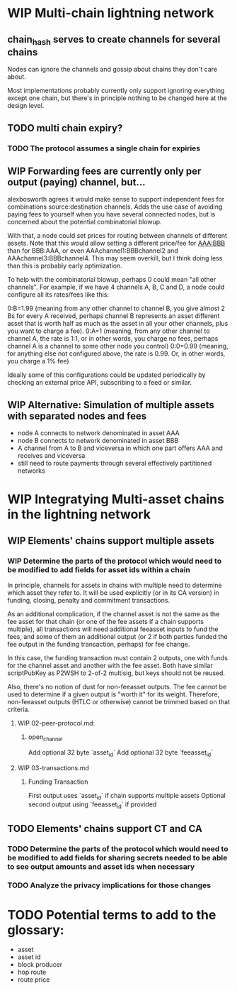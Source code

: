 #+TODO: TODO WIP | REVIEW DELETE

* WIP Multi-chain lightning network
** chain_hash serves to create channels for several chains

Nodes can ignore the channels and gossip about chains they don't care about.

Most implementations probably currently only support ignoring everything except one chain, but
there's in principle nothing to be changed here at the design level.
** TODO multi chain expiry?
*** TODO The protocol assumes a single chain for expiries
** WIP Forwarding fees are currently only per output (paying) channel, but...

alexbosworth agrees it would make sense to support independent fees for combinations source:destination channels.
Adds the use case of avoiding paying fees to yourself when you have several connected nodes, but is concerned about the potential combinatorial blowup.

With that, a node could set prices for routing between channels of different assets. Note that this would allow setting a different price/fee for AAA:BBB than for BBB:AAA, or even AAAchannel1:BBBchannel2 and AAAchannel3:BBBchannel4.
This may seem overkill, but I think doing less than this is probably early optimization.

To help with the combinatorial blowup, perhaps 0 could mean "all other channels".
For example, if we have 4 channels A, B, C and D, a node could configure all its rates/fees like this:

0:B=1.99 (meaning from any other channel to channel B, you give almost 2 Bs for every A received, perhaps channel B represents an asset different asset that is worth half as much as the asset in all your other channels, plus you want to charge a fee).
0:A=1 (meaning, from any other channel to channel A, the rate is 1:1, or in other words, you charge no fees, perhaps channel A is a channel to some other node you control)
0:0=0.99 (meaning, for anything else not configured above, the rate is 0.99. Or, in other words, you charge a 1% fee)

Ideally some of this configurations could be updated periodically by checking an external price API, subscribing to a feed or similar.

** WIP Alternative: Simulation of multiple assets with separated nodes and fees

- node A connects to network denominated in asset AAA
- node B connects to network denominated in asset BBB
- A channel from A to B and viceversa in which one part offers AAA and receives and viceversa
- still need to route payments through several effectively partitioned networks

* WIP Integratying Multi-asset chains in the lightning network
** WIP Elements' chains support multiple assets

*** WIP Determine the parts of the protocol which would need to be modified to add fields for asset ids within a chain

In principle, channels for assets in chains with multiple need to determine which asset they refer to. It will be used explicitly (or in its CA version) in funding, closing, penalty and commitment transactions.

As an additional complication, if the channel asset is not the same as the fee asset for that chain (or one of the fee assets if
a chain supports multiple), all transactions will need additional feeasset inputs to fund the fees, and some of them an additional
output (or 2 if both parties funded the fee output in the funding transaction, perhaps) for fee change.

In this case, the funding transaction must contain 2 outputs, one with funds for the channel asset and another with the fee asset.
Both have similar scriptPubKey as P2WSH to 2-of-2 multisig, but keys should not be reused.

Also, there's no notion of dust for non-feeasset outputs. The fee cannot be used to determine if a given output is "worth it" for its weight. Therefore, non-feeasset outputs (HTLC or otherwise) cannot be trimmed based on that criteria.

**** WIP 02-peer-protocol.md:
***** open_channel
Add optional 32 byte `asset_id`
Add optional 32 byte `feeasset_id`
**** WIP 03-transactions.md
***** Funding Transaction
First output uses `asset_id` if chain supports multiple assets
Optional second output using `feeasset_id` if provided
** TODO Elements' chains support CT and CA
*** TODO Determine the parts of the protocol which would need to be modified to add fields for sharing secrets needed to be able to see output amounts and asset ids when necessary
*** TODO Analyze the privacy implications for those changes
* TODO Potential terms to add to the glossary:
- asset
- asset id
- block producer
- hop route
- route price
